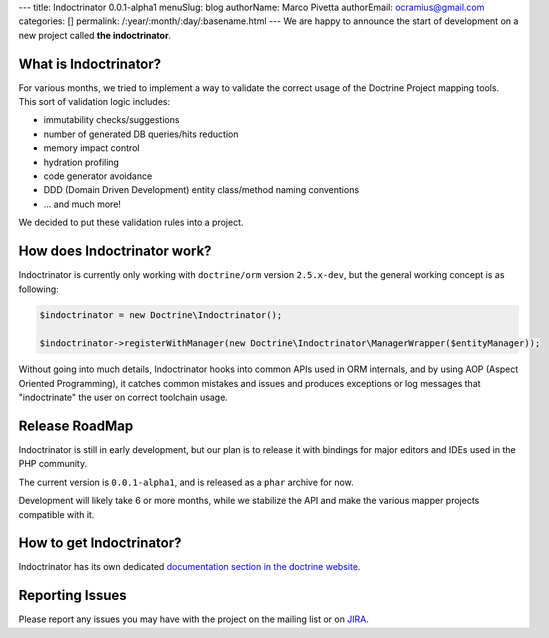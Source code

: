 ---
title: Indoctrinator 0.0.1-alpha1
menuSlug: blog
authorName: Marco Pivetta
authorEmail: ocramius@gmail.com
categories: []
permalink: /:year/:month/:day/:basename.html
---
We are happy to announce the start of development on a new project called **the indoctrinator**.

What is Indoctrinator?
~~~~~~~~~~~~~~~~~~~~~~

For various months, we tried to implement a way to validate the correct usage of the
Doctrine Project mapping tools.
This sort of validation logic includes:

- immutability checks/suggestions
- number of generated DB queries/hits reduction
- memory impact control
- hydration profiling
- code generator avoidance
- DDD (Domain Driven Development) entity class/method naming conventions
- ... and much more!

We decided to put these validation rules into a project.

How does Indoctrinator work?
~~~~~~~~~~~~~~~~~~~~~~~~~~~~

Indoctrinator is currently only working with ``doctrine/orm`` version ``2.5.x-dev``, but
the general working concept is as following:

.. code-block:: json

  $indoctrinator = new Doctrine\Indoctrinator();

  $indoctrinator->registerWithManager(new Doctrine\Indoctrinator\ManagerWrapper($entityManager));

Without going into much details, Indoctrinator hooks into common APIs used in ORM internals,
and by using AOP (Aspect Oriented Programming), it catches common mistakes and issues and
produces exceptions or log messages that "indoctrinate" the user on correct toolchain usage.

Release RoadMap
~~~~~~~~~~~~~~~

Indoctrinator is still in early development, but our plan is to release it with bindings for
major editors and IDEs used in the PHP community.

The current version is ``0.0.1-alpha1``, and is released as a ``phar`` archive for now.

Development will likely take 6 or more months, while we stabilize the API and make the various
mapper projects compatible with it.

How to get Indoctrinator?
~~~~~~~~~~~~~~~~~~~~~~~~~

Indoctrinator has its own dedicated `documentation section in the doctrine website <http://www.doctrine-project.org/projects/indoctrinator.html>`_.

Reporting Issues
~~~~~~~~~~~~~~~~

Please report any issues you may have with the project on the mailing list or on
`JIRA <http://www.doctrine-project.org/jira/browse/>`_.
